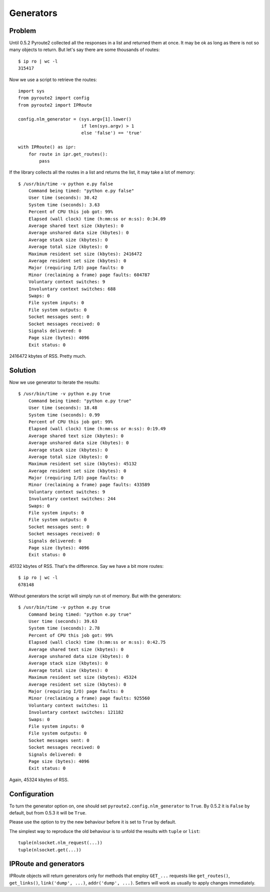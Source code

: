 Generators
----------

Problem
=======

Until 0.5.2 Pyroute2 collected all the responses in a list
and returned them at once. It may be ok as long as there is
not so many objects to return. But let's say there are some
thousands of routes::

    $ ip ro | wc -l
    315417

Now we use a script to retrieve the routes::

    import sys
    from pyroute2 import config
    from pyroute2 import IPRoute

    config.nlm_generator = (sys.argv[1].lower()
                            if len(sys.argv) > 1
                            else 'false') == 'true'

    with IPRoute() as ipr:
        for route in ipr.get_routes():
            pass

If the library collects all the routes in a list and returns
the list, it may take a lot of memory::

    $ /usr/bin/time -v python e.py false
        Command being timed: "python e.py false"
        User time (seconds): 30.42
        System time (seconds): 3.63
        Percent of CPU this job got: 99%
        Elapsed (wall clock) time (h:mm:ss or m:ss): 0:34.09
        Average shared text size (kbytes): 0
        Average unshared data size (kbytes): 0
        Average stack size (kbytes): 0
        Average total size (kbytes): 0
        Maximum resident set size (kbytes): 2416472
        Average resident set size (kbytes): 0
        Major (requiring I/O) page faults: 0
        Minor (reclaiming a frame) page faults: 604787
        Voluntary context switches: 9
        Involuntary context switches: 688
        Swaps: 0
        File system inputs: 0
        File system outputs: 0
        Socket messages sent: 0
        Socket messages received: 0
        Signals delivered: 0
        Page size (bytes): 4096
        Exit status: 0

2416472 kbytes of RSS. Pretty much.

Solution
========

Now we use generator to iterate the results::

    $ /usr/bin/time -v python e.py true
        Command being timed: "python e.py true"
        User time (seconds): 18.48
        System time (seconds): 0.99
        Percent of CPU this job got: 99%
        Elapsed (wall clock) time (h:mm:ss or m:ss): 0:19.49
        Average shared text size (kbytes): 0
        Average unshared data size (kbytes): 0
        Average stack size (kbytes): 0
        Average total size (kbytes): 0
        Maximum resident set size (kbytes): 45132
        Average resident set size (kbytes): 0
        Major (requiring I/O) page faults: 0
        Minor (reclaiming a frame) page faults: 433589
        Voluntary context switches: 9
        Involuntary context switches: 244
        Swaps: 0
        File system inputs: 0
        File system outputs: 0
        Socket messages sent: 0
        Socket messages received: 0
        Signals delivered: 0
        Page size (bytes): 4096
        Exit status: 0

45132 kbytes of RSS. That's the difference. Say we have a bit more
routes::

    $ ip ro | wc -l
    678148

Without generators the script will simply run ot of memory. But with
the generators::

    $ /usr/bin/time -v python e.py true
        Command being timed: "python e.py true"
        User time (seconds): 39.63
        System time (seconds): 2.78
        Percent of CPU this job got: 99%
        Elapsed (wall clock) time (h:mm:ss or m:ss): 0:42.75
        Average shared text size (kbytes): 0
        Average unshared data size (kbytes): 0
        Average stack size (kbytes): 0
        Average total size (kbytes): 0
        Maximum resident set size (kbytes): 45324
        Average resident set size (kbytes): 0
        Major (requiring I/O) page faults: 0
        Minor (reclaiming a frame) page faults: 925560
        Voluntary context switches: 11
        Involuntary context switches: 121182
        Swaps: 0
        File system inputs: 0
        File system outputs: 0
        Socket messages sent: 0
        Socket messages received: 0
        Signals delivered: 0
        Page size (bytes): 4096
        Exit status: 0

Again, 45324 kbytes of RSS.

Configuration
=============

To turn the generator option on, one should set ``pyroute2.config.nlm_generator``
to ``True``. By 0.5.2 it is ``False`` by default, but from 0.5.3 it will be ``True``.

Please use the option to try the new behaviour before it is set to ``True`` by
default.

The simplest way to reproduce the old behaviour is to unfold the results with
``tuple`` or ``list``::

    tuple(nlsocket.nlm_request(...))
    tuple(nlsocket.get(...))

IPRoute and generators
======================

IPRoute objects will return generators only for methods that employ ``GET_...``
requests like ``get_routes()``, ``get_links()``, ``link('dump', ...)``, ``addr('dump', ...)``.
Setters will work as usually to apply changes immediately.
